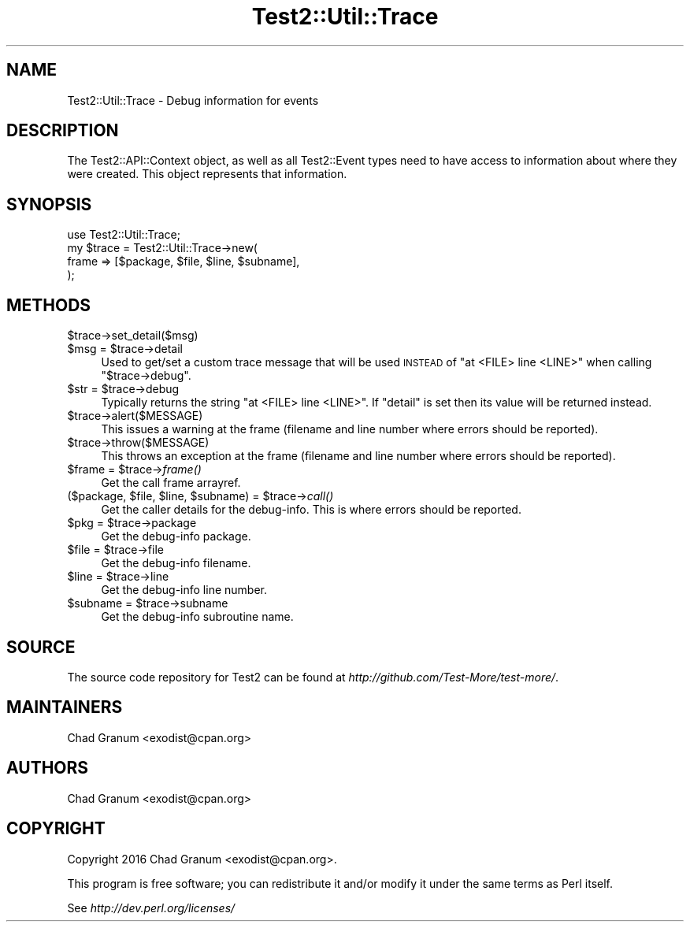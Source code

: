 .\" Automatically generated by Pod::Man 2.22 (Pod::Simple 3.13)
.\"
.\" Standard preamble:
.\" ========================================================================
.de Sp \" Vertical space (when we can't use .PP)
.if t .sp .5v
.if n .sp
..
.de Vb \" Begin verbatim text
.ft CW
.nf
.ne \\$1
..
.de Ve \" End verbatim text
.ft R
.fi
..
.\" Set up some character translations and predefined strings.  \*(-- will
.\" give an unbreakable dash, \*(PI will give pi, \*(L" will give a left
.\" double quote, and \*(R" will give a right double quote.  \*(C+ will
.\" give a nicer C++.  Capital omega is used to do unbreakable dashes and
.\" therefore won't be available.  \*(C` and \*(C' expand to `' in nroff,
.\" nothing in troff, for use with C<>.
.tr \(*W-
.ds C+ C\v'-.1v'\h'-1p'\s-2+\h'-1p'+\s0\v'.1v'\h'-1p'
.ie n \{\
.    ds -- \(*W-
.    ds PI pi
.    if (\n(.H=4u)&(1m=24u) .ds -- \(*W\h'-12u'\(*W\h'-12u'-\" diablo 10 pitch
.    if (\n(.H=4u)&(1m=20u) .ds -- \(*W\h'-12u'\(*W\h'-8u'-\"  diablo 12 pitch
.    ds L" ""
.    ds R" ""
.    ds C` ""
.    ds C' ""
'br\}
.el\{\
.    ds -- \|\(em\|
.    ds PI \(*p
.    ds L" ``
.    ds R" ''
'br\}
.\"
.\" Escape single quotes in literal strings from groff's Unicode transform.
.ie \n(.g .ds Aq \(aq
.el       .ds Aq '
.\"
.\" If the F register is turned on, we'll generate index entries on stderr for
.\" titles (.TH), headers (.SH), subsections (.SS), items (.Ip), and index
.\" entries marked with X<> in POD.  Of course, you'll have to process the
.\" output yourself in some meaningful fashion.
.ie \nF \{\
.    de IX
.    tm Index:\\$1\t\\n%\t"\\$2"
..
.    nr % 0
.    rr F
.\}
.el \{\
.    de IX
..
.\}
.\"
.\" Accent mark definitions (@(#)ms.acc 1.5 88/02/08 SMI; from UCB 4.2).
.\" Fear.  Run.  Save yourself.  No user-serviceable parts.
.    \" fudge factors for nroff and troff
.if n \{\
.    ds #H 0
.    ds #V .8m
.    ds #F .3m
.    ds #[ \f1
.    ds #] \fP
.\}
.if t \{\
.    ds #H ((1u-(\\\\n(.fu%2u))*.13m)
.    ds #V .6m
.    ds #F 0
.    ds #[ \&
.    ds #] \&
.\}
.    \" simple accents for nroff and troff
.if n \{\
.    ds ' \&
.    ds ` \&
.    ds ^ \&
.    ds , \&
.    ds ~ ~
.    ds /
.\}
.if t \{\
.    ds ' \\k:\h'-(\\n(.wu*8/10-\*(#H)'\'\h"|\\n:u"
.    ds ` \\k:\h'-(\\n(.wu*8/10-\*(#H)'\`\h'|\\n:u'
.    ds ^ \\k:\h'-(\\n(.wu*10/11-\*(#H)'^\h'|\\n:u'
.    ds , \\k:\h'-(\\n(.wu*8/10)',\h'|\\n:u'
.    ds ~ \\k:\h'-(\\n(.wu-\*(#H-.1m)'~\h'|\\n:u'
.    ds / \\k:\h'-(\\n(.wu*8/10-\*(#H)'\z\(sl\h'|\\n:u'
.\}
.    \" troff and (daisy-wheel) nroff accents
.ds : \\k:\h'-(\\n(.wu*8/10-\*(#H+.1m+\*(#F)'\v'-\*(#V'\z.\h'.2m+\*(#F'.\h'|\\n:u'\v'\*(#V'
.ds 8 \h'\*(#H'\(*b\h'-\*(#H'
.ds o \\k:\h'-(\\n(.wu+\w'\(de'u-\*(#H)/2u'\v'-.3n'\*(#[\z\(de\v'.3n'\h'|\\n:u'\*(#]
.ds d- \h'\*(#H'\(pd\h'-\w'~'u'\v'-.25m'\f2\(hy\fP\v'.25m'\h'-\*(#H'
.ds D- D\\k:\h'-\w'D'u'\v'-.11m'\z\(hy\v'.11m'\h'|\\n:u'
.ds th \*(#[\v'.3m'\s+1I\s-1\v'-.3m'\h'-(\w'I'u*2/3)'\s-1o\s+1\*(#]
.ds Th \*(#[\s+2I\s-2\h'-\w'I'u*3/5'\v'-.3m'o\v'.3m'\*(#]
.ds ae a\h'-(\w'a'u*4/10)'e
.ds Ae A\h'-(\w'A'u*4/10)'E
.    \" corrections for vroff
.if v .ds ~ \\k:\h'-(\\n(.wu*9/10-\*(#H)'\s-2\u~\d\s+2\h'|\\n:u'
.if v .ds ^ \\k:\h'-(\\n(.wu*10/11-\*(#H)'\v'-.4m'^\v'.4m'\h'|\\n:u'
.    \" for low resolution devices (crt and lpr)
.if \n(.H>23 .if \n(.V>19 \
\{\
.    ds : e
.    ds 8 ss
.    ds o a
.    ds d- d\h'-1'\(ga
.    ds D- D\h'-1'\(hy
.    ds th \o'bp'
.    ds Th \o'LP'
.    ds ae ae
.    ds Ae AE
.\}
.rm #[ #] #H #V #F C
.\" ========================================================================
.\"
.IX Title "Test2::Util::Trace 3"
.TH Test2::Util::Trace 3 "2016-05-18" "perl v5.10.1" "User Contributed Perl Documentation"
.\" For nroff, turn off justification.  Always turn off hyphenation; it makes
.\" way too many mistakes in technical documents.
.if n .ad l
.nh
.SH "NAME"
Test2::Util::Trace \- Debug information for events
.SH "DESCRIPTION"
.IX Header "DESCRIPTION"
The Test2::API::Context object, as well as all Test2::Event types need to
have access to information about where they were created.  This object
represents that information.
.SH "SYNOPSIS"
.IX Header "SYNOPSIS"
.Vb 1
\&    use Test2::Util::Trace;
\&
\&    my $trace = Test2::Util::Trace\->new(
\&        frame => [$package, $file, $line, $subname],
\&    );
.Ve
.SH "METHODS"
.IX Header "METHODS"
.ie n .IP "$trace\->set_detail($msg)" 4
.el .IP "\f(CW$trace\fR\->set_detail($msg)" 4
.IX Item "$trace->set_detail($msg)"
.PD 0
.ie n .IP "$msg = $trace\->detail" 4
.el .IP "\f(CW$msg\fR = \f(CW$trace\fR\->detail" 4
.IX Item "$msg = $trace->detail"
.PD
Used to get/set a custom trace message that will be used \s-1INSTEAD\s0 of
\&\f(CW\*(C`at <FILE> line <LINE>\*(C'\fR when calling \f(CW\*(C`$trace\->debug\*(C'\fR.
.ie n .IP "$str = $trace\->debug" 4
.el .IP "\f(CW$str\fR = \f(CW$trace\fR\->debug" 4
.IX Item "$str = $trace->debug"
Typically returns the string \f(CW\*(C`at <FILE> line <LINE>\*(C'\fR. If \f(CW\*(C`detail\*(C'\fR is set
then its value will be returned instead.
.ie n .IP "$trace\->alert($MESSAGE)" 4
.el .IP "\f(CW$trace\fR\->alert($MESSAGE)" 4
.IX Item "$trace->alert($MESSAGE)"
This issues a warning at the frame (filename and line number where
errors should be reported).
.ie n .IP "$trace\->throw($MESSAGE)" 4
.el .IP "\f(CW$trace\fR\->throw($MESSAGE)" 4
.IX Item "$trace->throw($MESSAGE)"
This throws an exception at the frame (filename and line number where
errors should be reported).
.ie n .IP "$frame = $trace\->\fIframe()\fR" 4
.el .IP "\f(CW$frame\fR = \f(CW$trace\fR\->\fIframe()\fR" 4
.IX Item "$frame = $trace->frame()"
Get the call frame arrayref.
.ie n .IP "($package, $file, $line, $subname) = $trace\->\fIcall()\fR" 4
.el .IP "($package, \f(CW$file\fR, \f(CW$line\fR, \f(CW$subname\fR) = \f(CW$trace\fR\->\fIcall()\fR" 4
.IX Item "($package, $file, $line, $subname) = $trace->call()"
Get the caller details for the debug-info. This is where errors should be
reported.
.ie n .IP "$pkg = $trace\->package" 4
.el .IP "\f(CW$pkg\fR = \f(CW$trace\fR\->package" 4
.IX Item "$pkg = $trace->package"
Get the debug-info package.
.ie n .IP "$file = $trace\->file" 4
.el .IP "\f(CW$file\fR = \f(CW$trace\fR\->file" 4
.IX Item "$file = $trace->file"
Get the debug-info filename.
.ie n .IP "$line = $trace\->line" 4
.el .IP "\f(CW$line\fR = \f(CW$trace\fR\->line" 4
.IX Item "$line = $trace->line"
Get the debug-info line number.
.ie n .IP "$subname = $trace\->subname" 4
.el .IP "\f(CW$subname\fR = \f(CW$trace\fR\->subname" 4
.IX Item "$subname = $trace->subname"
Get the debug-info subroutine name.
.SH "SOURCE"
.IX Header "SOURCE"
The source code repository for Test2 can be found at
\&\fIhttp://github.com/Test\-More/test\-more/\fR.
.SH "MAINTAINERS"
.IX Header "MAINTAINERS"
.IP "Chad Granum <exodist@cpan.org>" 4
.IX Item "Chad Granum <exodist@cpan.org>"
.SH "AUTHORS"
.IX Header "AUTHORS"
.PD 0
.IP "Chad Granum <exodist@cpan.org>" 4
.IX Item "Chad Granum <exodist@cpan.org>"
.PD
.SH "COPYRIGHT"
.IX Header "COPYRIGHT"
Copyright 2016 Chad Granum <exodist@cpan.org>.
.PP
This program is free software; you can redistribute it and/or
modify it under the same terms as Perl itself.
.PP
See \fIhttp://dev.perl.org/licenses/\fR

